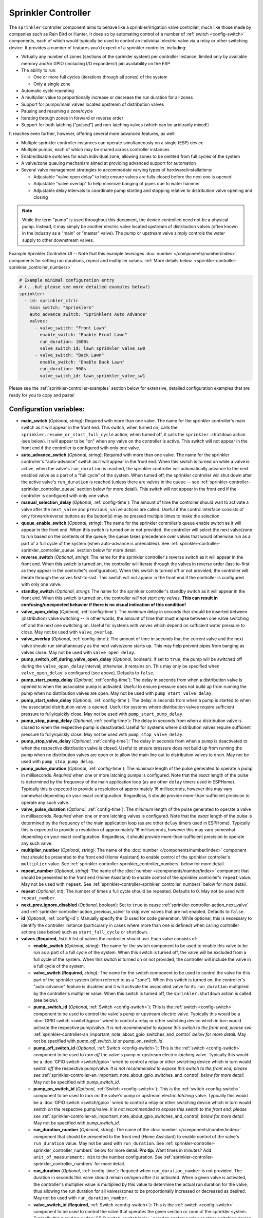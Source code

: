 Sprinkler Controller
====================

.. seo::
    :description: Instructions for setting up the sprinkler controller component in ESPHome to control sprinkler valves.
    :image: sprinkler-variant.svg

.. figure:: images/sprinkler.png
    :align: center

The ``sprinkler`` controller component aims to behave like a sprinkler/irrigation valve controller,
much like those made by companies such as Rain Bird or Hunter. It does so by automating control of a
number of :ref:`switch <config-switch>` components, each of which would typically be used to control
an individual electric valve via a relay or other switching device. It provides a number of features
you'd expect of a sprinkler controller, including:

- Virtually any number of zones (sections of the sprinkler system) per controller instance, limited only by
  available memory and/or GPIO (including I/O expanders!) pin availability on the ESP
- The ability to run:

  - One or more full cycles (iterations through all zones) of the system
  - Only a single zone

- Automatic cycle repeating
- A multiplier value to proportionally increase or decrease the run duration for all zones
- Support for pumps/main valves located upstream of distribution valves
- Pausing and resuming a zone/cycle
- Iterating through zones in forward or reverse order
- Support for both latching ("pulsed") and non-latching valves (which can be arbitrarily mixed!)

It reaches even further, however, offering several more advanced features, as well:

- Multiple sprinkler controller instances can operate simultaneously on a single (ESP) device
- Multiple pumps, each of which may be shared across controller instances
- Enable/disable switches for each individual zone, allowing zones to be omitted from full cycles of the system
- A valve/zone queuing mechanism aimed at providing advanced support for automation
- Several valve management strategies to accommodate varying types of hardware/installations:

  - Adjustable "valve open delay" to help ensure valves are fully closed before the next one is opened
  - Adjustable "valve overlap" to help minimize banging of pipes due to water hammer
  - Adjustable delay intervals to coordinate pump starting and stopping relative to distribution valve opening and closing

.. note::

    While the term "pump" is used throughout this document, the device controlled need not be a
    physical pump. Instead, it may simply be another electric valve located upstream of distribution
    valves (often known in the industry as a "main" or "master" valve). The pump or upstream valve
    simply controls the water supply to other downstream valves.

.. figure:: images/sprinkler-ui.jpg
    :align: center
    :width: 60.0%

    Example Sprinkler Controller UI -- Note that this example leverages :doc:`number </components/number/index>`
    components for setting run durations, repeat and multiplier values.
    :ref:`More details below. <sprinkler-controller-sprinkler_controller_numbers>`

.. code-block:: yaml

    # Example minimal configuration entry
    # (...but please see more detailed examples below!)
    sprinkler:
      - id: sprinkler_ctrlr
        main_switch: "Sprinklers"
        auto_advance_switch: "Sprinklers Auto Advance"
        valves:
          - valve_switch: "Front Lawn"
            enable_switch: "Enable Front Lawn"
            run_duration: 1800s
            valve_switch_id: lawn_sprinkler_valve_sw0
          - valve_switch: "Back Lawn"
            enable_switch: "Enable Back Lawn"
            run_duration: 900s
            valve_switch_id: lawn_sprinkler_valve_sw1

Please see the :ref:`sprinkler-controller-examples` section below for extensive, detailed configuration
examples that are ready for you to copy and paste!

Configuration variables:
------------------------

- **main_switch** (*Optional*, *string*): Required with more than one valve. The name for the sprinkler
  controller's main switch as it will appear in the front end. This switch, when turned on, calls the
  ``sprinkler.resume_or_start_full_cycle`` action; when turned off, it calls the ``sprinkler.shutdown``
  action (see below). It will appear to be "on" when any valve on the controller is active. This switch
  will not appear in the front end if the controller is configured with only one valve.
- **auto_advance_switch** (*Optional*, *string*): Required with more than one valve. The name for the
  sprinkler controller's "auto-advance" switch as it will appear in the front end. When this switch is
  turned on while a valve is active, when the valve's ``run_duration`` is reached, the sprinkler
  controller will automatically advance to the next enabled valve as a part of a "full cycle" of the
  system. When turned off, the sprinkler controller will shut down after the active valve's
  ``run_duration`` is reached (unless there are valves in the queue -- see
  :ref:`sprinkler-controller-sprinkler_controller_queue` section below for more detail). This switch will
  not appear in the front end if the controller is configured with only one valve.
- **manual_selection_delay** (*Optional*, :ref:`config-time`): The amount of time the controller should
  wait to activate a valve after the ``next_valve`` and ``previous_valve`` actions are called. Useful
  if the control interface consists of only forward/reverse buttons as the button(s) may be pressed
  multiple times to make the selection.
- **queue_enable_switch** (*Optional*, *string*): The name for the sprinkler controller's queue enable
  switch as it will appear in the front end. When this switch is turned on or not provided, the controller
  will select the next valve/zone to run based on the contents of the queue; the queue takes precedence over
  valves that would otherwise run as a part of a full cycle of the system (when auto-advance is on/enabled).
  See :ref:`sprinkler-controller-sprinkler_controller_queue` section below for more detail.
- **reverse_switch** (*Optional*, *string*): The name for the sprinkler controller's reverse switch
  as it will appear in the front end. When this switch is turned on, the controller will iterate through
  the valves in reverse order (last-to-first as they appear in the controller's configuration). When
  this switch is turned off or not provided, the controller will iterate through the valves first-to-last.
  This switch will not appear in the front end if the controller is configured with only one valve.
- **standby_switch** (*Optional*, *string*): The name for the sprinkler controller's standby switch
  as it will appear in the front end. When this switch is turned on, the controller *will not start any valves.*
  **This can result in confusing/unexpected behavior if there is no visual indication of this condition!**
- **valve_open_delay** (*Optional*, :ref:`config-time`): The *minimum* delay in seconds that should be
  inserted between (distribution) valve switching -- in other words, the amount of time that must elapse
  between one valve switching off and the next one switching on. Useful for systems with valves which depend
  on sufficient water pressure to close. May not be used with ``valve_overlap``.
- **valve_overlap** (*Optional*, :ref:`config-time`): The amount of time in seconds that the current valve
  and the next valve should run simultaneously as the next valve/zone starts up. This may help prevent pipes
  from banging as valves close. May not be used with ``valve_open_delay``.
- **pump_switch_off_during_valve_open_delay** (*Optional*, boolean): If set to ``true``, the pump will be
  switched off during the ``valve_open_delay`` interval; otherwise, it remains on. This may only be
  specified when ``valve_open_delay`` is configured (see above). Defaults to ``false``.
- **pump_start_pump_delay** (*Optional*, :ref:`config-time`): The delay in seconds from when a distribution
  valve is opened to when the associated pump is activated. Useful to ensure pressure does not build
  up from running the pump when no distribution valves are open. May not be used with ``pump_start_valve_delay``.
- **pump_start_valve_delay** (*Optional*, :ref:`config-time`): The delay in seconds from when a pump
  is started to when the associated distribution valve is opened. Useful for systems where distribution
  valves require sufficient pressure to fully/quickly close. May not be used with ``pump_start_pump_delay``.
- **pump_stop_pump_delay** (*Optional*, :ref:`config-time`): The delay in seconds from when a distribution
  valve is closed to when the respective pump is deactivated. Useful for systems where distribution valves
  require sufficient pressure to fully/quickly close. May not be used with ``pump_stop_valve_delay``.
- **pump_stop_valve_delay** (*Optional*, :ref:`config-time`): The delay in seconds from when a pump is
  deactivated to when the respective distribution valve is closed. Useful to ensure pressure does not build
  up from running the pump when no distribution valves are open or to allow the main line out to distribution
  valves to drain. May not be used with ``pump_stop_pump_delay``.
- **pump_pulse_duration** (*Optional*, :ref:`config-time`): The *minimum* length of the pulse generated to
  operate a pump in milliseconds. *Required* when one or more latching pumps is configured. Note that the *exact*
  length of the pulse is determined by the frequency of the main application loop (as are other ``delay`` timers
  used in ESPHome). Typically this is expected to provide a resolution of approximately 16 milliseconds, however
  this may vary somewhat depending on your exact configuration. Regardless, it should provide
  more-than-sufficient precision to operate any such valve.
- **valve_pulse_duration** (*Optional*, :ref:`config-time`): The *minimum* length of the pulse generated to
  operate a valve in milliseconds. *Required* when one or more latching valves is configured. Note that the *exact*
  length of the pulse is determined by the frequency of the main application loop (as are other ``delay`` timers
  used in ESPHome). Typically this is expected to provide a resolution of approximately 16 milliseconds, however
  this may vary somewhat depending on your exact configuration. Regardless, it should provide more-than-sufficient
  precision to operate any such valve.
- **multiplier_number** (*Optional*, *string*): The name of the :doc:`number </components/number/index>` component that
  should be presented to the front end (Home Assistant) to enable control of the sprinkler controller's ``multiplier``
  value. See :ref:`sprinkler-controller-sprinkler_controller_numbers` below for more detail.
- **repeat_number** (*Optional*, *string*): The name of the :doc:`number </components/number/index>` component that
  should be presented to the front end (Home Assistant) to enable control of the sprinkler controller's ``repeat``
  value. May not be used with ``repeat``. See :ref:`sprinkler-controller-sprinkler_controller_numbers` below for more
  detail.
- **repeat** (*Optional*, int): The number of times a full cycle should be repeated. Defaults to 0. May not be used
  with ``repeat_number``.
- **next_prev_ignore_disabled** (*Optional*, boolean): Set to ``true`` to cause
  :ref:`sprinkler-controller-action_next_valve` and :ref:`sprinkler-controller-action_previous_valve` to skip
  over valves that are not enabled. Defaults to ``false``.
- **id** (*Optional*, :ref:`config-id`): Manually specify the ID used for code generation. While optional,
  this is necessary to identify the controller instance (particularly in cases where more than one is
  defined) when calling controller actions (see below) such as ``start_full_cycle`` or ``shutdown``.
- **valves** (**Required**, *list*): A list of valves the controller should use. Each valve consists of:

  - **enable_switch** (*Optional*, *string*): The name for the switch component to be used to enable
    this valve to be run as a part of a full cycle of the system. When this switch is turned off, the valve
    will be excluded from a full cycle of the system. When this switch is turned on or not provided, the
    controller will include the valve in a full cycle of the system.
  - **valve_switch** (**Required**, *string*): The name for the switch component to be used to control
    the valve for this part of the sprinkler system (often referred to as a "zone"). When this switch is
    turned on, the controller's "auto-advance" feature is disabled and it will activate the associated
    valve for its ``run_duration`` multiplied by the controller's multiplier value. When this switch is
    turned off, the ``sprinkler.shutdown`` action is called (see below).
  - **pump_switch_id** (*Optional*, :ref:`Switch <config-switch>`): This is the :ref:`switch <config-switch>`
    component to be used to control the valve's pump or upstream electric valve. Typically this would be a
    :doc:`GPIO switch <switch/gpio>` wired to control a relay or other switching device which in turn would
    activate the respective pump/valve. *It is not recommended to expose this switch to the front end; please
    see* :ref:`sprinkler-controller-an_important_note_about_gpio_switches_and_control` *below for more detail.*
    May not be specified with *pump_off_switch_id* or *pump_on_switch_id*.
  - **pump_off_switch_id** (*Optional*, :ref:`Switch <config-switch>`): This is the :ref:`switch <config-switch>`
    component to be used to *turn off* the valve's pump or upstream electric *latching* valve. Typically this
    would be a :doc:`GPIO switch <switch/gpio>` wired to control a relay or other switching device which in turn
    would *switch off* the respective pump/valve. *It is not recommended to expose this switch to the front end; please
    see* :ref:`sprinkler-controller-an_important_note_about_gpio_switches_and_control` *below for more detail.*
    May not be specified with *pump_switch_id*.
  - **pump_on_switch_id** (*Optional*, :ref:`Switch <config-switch>`): This is the :ref:`switch <config-switch>`
    component to be used to *turn on* the valve's pump or upstream electric *latching* valve. Typically this
    would be a :doc:`GPIO switch <switch/gpio>` wired to control a relay or other switching device which in turn
    would *switch on* the respective pump/valve. *It is not recommended to expose this switch to the front end; please
    see* :ref:`sprinkler-controller-an_important_note_about_gpio_switches_and_control` *below for more detail.*
    May not be specified with *pump_switch_id*.
  - **run_duration_number** (*Optional*, *string*): The name of the :doc:`number </components/number/index>` component
    that should be presented to the front end (Home Assistant) to enable control of the valve's ``run_duration`` value.
    May not be used with ``run_duration``. See :ref:`sprinkler-controller-sprinkler_controller_numbers` below for more
    detail. **Pro tip:** Want times in minutes? Add ``unit_of_measurement: min`` to the number configuration. See
    :ref:`sprinkler-controller-sprinkler_controller_numbers` for more detail.
  - **run_duration** (*Optional*, :ref:`config-time`): Required when ``run_duration_number`` is not provided. The
    duration in seconds this valve should remain on/open after it is activated. When a given valve is activated, the
    controller's multiplier value is multiplied by this value to determine the actual run duration for the valve, thus
    allowing the run duration for all valves/zones to be proportionally increased or decreased as desired. May not be
    used with ``run_duration_number``.
  - **valve_switch_id** (**Required**, :ref:`Switch <config-switch>`): This is the :ref:`switch <config-switch>`
    component to be used to control the valve that operates the given section or zone of the sprinkler
    system. Typically this would be a :doc:`GPIO switch <switch/gpio>` wired to control a relay
    or other switching device which in turn would activate the respective valve. *It is not recommended
    to expose this switch to the front end; please see* :ref:`sprinkler-controller-an_important_note_about_gpio_switches_and_control`
    *below for more detail.* May not be specified with *valve_off_switch_id* or *valve_on_switch_id*.
  - **valve_off_switch_id** (**Required**, :ref:`Switch <config-switch>`): This is the :ref:`switch <config-switch>`
    component to be used to *turn off* the *latching* valve that operates the given section or zone of the
    sprinkler system. Typically this would be a :doc:`GPIO switch <switch/gpio>` wired to control a relay
    or other switching device which in turn would *switch off* the respective valve. *It is not recommended
    to expose this switch to the front end; please see* :ref:`sprinkler-controller-an_important_note_about_gpio_switches_and_control`
    *below for more detail.* May not be specified with *valve_switch_id*.
  - **valve_on_switch_id** (**Required**, :ref:`Switch <config-switch>`): This is the :ref:`switch <config-switch>`
    component to be used to *turn on* the *latching* valve that operates the given section or zone of the
    sprinkler system. Typically this would be a :doc:`GPIO switch <switch/gpio>` wired to control a relay
    or other switching device which in turn would *switch on* the respective valve. *It is not recommended
    to expose this switch to the front end; please see* :ref:`sprinkler-controller-an_important_note_about_gpio_switches_and_control`
    *below for more detail.* May not be specified with *valve_switch_id*.

.. _sprinkler-controller-an_important_note_about_gpio_switches_and_control:

An Important Note about GPIO Switches and Control
-------------------------------------------------

The savvy and/or seasoned ESPHome user will quickly realize that ``pump_switch_id``, ``pump_off_switch_id``,
``pump_on_switch_id``, ``valve_switch_id``, ``valve_off_switch_id`` and ``valve_on_switch_id`` (as described above)
are really just pointers to other (GPIO) switches elsewhere in the ESPHome yaml configuration.

It might seem reasonable to assume that these :doc:`GPIO switches <switch/gpio>` may be used to switch the various
sprinkler zones on and off, however, this is **not** the case. It's important to note that the sprinkler controller
provides a switch for each configured zone -- ultimately, this switch is to be used to switch any given zone on or
off, **not** the :doc:`GPIO switch <switch/gpio>` the zone is configured with.

Keep in mind that a :doc:`GPIO switch <switch/gpio>` directly controls the state of the GPIO pin it is associated
with. While it's technically feasible to "override" this behavior, it might not always be desirable. For example,
if you *wanted* to control the state of the switch/pin manually during testing of your system/configuration, this
would make doing so impossible (or at least more difficult than necessary), presenting other complications. Ultimately,
flexibility is key, as we've learned from any number of conversations on the ESPHome Discord server.

As mentioned in the introduction, the sprinkler controller automates control of the :doc:`GPIO switches <switch/gpio>`
you provide it with -- it does not "override" control of these switches or alter how they behave beyond simply
switching them on or off as required based on the configured scheduling.

So why not just use the :doc:`GPIO switch <switch/gpio>` to control the various sprinkler zones directly? As it relates
to the sprinkler controller itself, the primary reason relates to *state* -- that is, we need to be able to ensure
that the :doc:`GPIO switch <switch/gpio>` state(s) are kept consistent with the configuration of the sprinkler
controller. While it's less important for systems that simply consist of one valve per zone, it becomes very important
for systems with some additional complexity. Consider the example of a system with a pump and multiple distribution
valves attached to said pump; the controller in this case is configured to switch the pump off three seconds *before*
switching off any given distribution valve. If you suddenly manually switch off a :doc:`GPIO switch <switch/gpio>`
connected to one of these distribution valves, what happens to the pump? What should the sprinkler controller do? Should
it switch the distribution valve back on?...or maybe just switch the pump off, too? In either case, based on its
configuration, the pump was supposed be shut down before the valve, but you just went and turned off the valve. The pump
could be damaged. There are many other similar situations such as this that may occur, the simplest of which is little
more than ensuring that any given valve is switched off after *some* duration and does not remain on/open perpetually.

In summary, to ensure that your sprinkler controller consistently operates as expected:

- Only use the switches provided by the sprinkler controller component to switch any given sprinkler zone on or off.
- Do not use the :doc:`GPIO switches <switch/gpio>` you have in your configuration to control sprinkler zones/valves
  outside of initial testing of your device configuration.
- To help prevent accidents, it's probably best if the :doc:`GPIO switches <switch/gpio>` for each sprinkler zone are
  **not** exposed to the front end. This can be accomplished in two ways:

  - Do not provide a ``name:`` parameter to your :doc:`GPIO switches <switch/gpio>`, or
  - Add ``internal: true`` to each of your :doc:`GPIO switch <switch/gpio>` configurations

These simple configuration tweaks will help prevent any number of errors (human, automation, or otherwise) and may help
to avert disaster!

.. _sprinkler-controller-actions:

Controller Actions
------------------

.. _sprinkler-controller-action_start_full_cycle:

``sprinkler.start_full_cycle`` action
*************************************

Starts a full cycle of the system. This enables the controller's "auto-advance" feature and disables
the queue. The controller will iterate through all enabled valves/zones. They will each run for their
configured ``run_duration`` multiplied by the controller's multiplier value. *Note that if NO valves
are enabled when this action is called, the controller will automatically enable all valves.*

.. code-block:: yaml

    on_...:
      then:
        - sprinkler.start_full_cycle: sprinkler_ctrlr

.. _sprinkler-controller-action_start_from_queue:

``sprinkler.start_from_queue`` action
*************************************

Starts the controller running valves from its queue. If no valves are in the queue, this action does
nothing; otherwise, this disables the controller's "auto-advance" feature so that only queued
valves/zones will run. Queued valves will remain on for either the amount of time specified in the
queue request or for their configured ``run_duration`` multiplied by the controller's multiplier value
(if the queue request run duration is not specified or is zero). *Note that queued valves ignore whether
the valve is enabled; that is, queued valves will always run once the controller is started, unless, of
course, the queue is (manually) cleared prior to the queue reaching them. Also note that, at present,
the queue has a hard-coded limit of 100 entries to limit memory use.*
See :ref:`sprinkler-controller-sprinkler_controller_queue` section below for more detail.

.. code-block:: yaml

    on_...:
      then:
        - sprinkler.start_from_queue:
            id: sprinkler_ctrlr

.. _sprinkler-controller-action_start_single_valve:

``sprinkler.start_single_valve`` action
***************************************

Starts a single valve. This disables the controller's "auto-advance" and queue features so that only this valve/zone
will run. The valve will remain on for the specified duration or (if ``run_duration`` is not specified or is zero) for
its configured ``run_duration`` multiplied by the controller's multiplier value. *Note that this action ignores whether
the valve is enabled; that is, when called, the specified valve will always run.* Valves are numbered in the order they
appear in the sprinkler controller's configuration starting at zero (0).

.. code-block:: yaml

    on_...:
      then:
        - sprinkler.start_single_valve:
            id: sprinkler_ctrlr
            valve_number: 0
            run_duration: 600s  # optional

.. _sprinkler-controller-action_shutdown:

``sprinkler.shutdown`` action
*****************************

Initiates a shutdown of all valves/the system, respecting any configured pump or valve stop delays.

.. code-block:: yaml

    on_...:
      then:
        - sprinkler.shutdown: sprinkler_ctrlr

.. _sprinkler-controller-action_next_valve:

``sprinkler.next_valve`` action
*******************************

Advances to the next valve (numerically). If ``manual_selection_delay`` is configured, the controller
will wait before activating the selected valve. If no valve is active, the first valve (as they appear
in the controller's configuration) will be started. Setting ``next_prev_ignore_disabled`` to ``true``
will cause this action to skip valves that are not enabled via their valve enable switch (see above).

.. code-block:: yaml

    on_...:
      then:
        - sprinkler.next_valve: sprinkler_ctrlr

.. _sprinkler-controller-action_previous_valve:

``sprinkler.previous_valve`` action
***********************************

Advances to the previous valve (numerically). If ``manual_selection_delay`` is configured, the controller
will wait before activating the selected valve. If no valve is active, the last valve (as they appear in
the controller's configuration) will be started. Setting ``next_prev_ignore_disabled`` to ``true`` will
cause this action to skip valves that are not enabled via their valve enable switch (see above).

.. code-block:: yaml

    on_...:
      then:
        - sprinkler.previous_valve: sprinkler_ctrlr

.. _sprinkler-controller-action_pause:

``sprinkler.pause`` action
**************************

Immediately turns off all valves, saving the active valve and the amount of time remaining so that
the cycle may be resumed later on.

.. code-block:: yaml

    on_...:
      then:
        - sprinkler.pause: sprinkler_ctrlr

.. _sprinkler-controller-action_resume:

``sprinkler.resume`` action
***************************

Resumes a cycle placed on hold with ``sprinkler.pause``. If there is no paused cycle, this action
will do nothing.

.. code-block:: yaml

    on_...:
      then:
        - sprinkler.resume: sprinkler_ctrlr

.. _sprinkler-controller-action_resume_or_start_full_cycle:

``sprinkler.resume_or_start_full_cycle`` action
***********************************************

Resumes a cycle placed on hold with ``sprinkler.pause``, but if no cycle was paused, starts a full
cycle (equivalent to ``sprinkler.start_full_cycle``).

.. code-block:: yaml

    on_...:
      then:
        - sprinkler.resume_or_start_full_cycle: sprinkler_ctrlr

.. _sprinkler-controller-action_queue_valve:

``sprinkler.queue_valve`` action
********************************

Adds the specified valve into the controller's queue. When the queue is enabled, valves in the queue
take precedence over valves scheduled as a part of a full cycle of the system (when auto-advance is
enabled). If ``run_duration`` is not specified or is zero, the sprinkler controller will use the
valve's configured run duration. Valves are numbered in the order they appear in the sprinkler
controller's configuration starting at zero (0). *Note that, at present, the queue has a hard-coded
limit of 100 entries to limit memory use.* Please see :ref:`sprinkler-controller-sprinkler_controller_queue`
section below for more detail and examples.

.. code-block:: yaml

    on_...:
      then:
        - sprinkler.queue_valve:
            id: sprinkler_ctrlr
            valve_number: 2
            run_duration: 900s

.. _sprinkler-controller-action_clear_queued_valves:

``sprinkler.clear_queued_valves`` action
****************************************

Removes all queued valves from the controller's queue. Please see :ref:`sprinkler-controller-sprinkler_controller_queue`
section below for more detail and examples.

.. code-block:: yaml

    on_...:
      then:
        - sprinkler.clear_queued_valves:
            id: sprinkler_ctrlr

.. _sprinkler-controller-action_set_multiplier:

``sprinkler.set_multiplier`` action
***********************************

Sets the multiplier value used to proportionally increase or decrease the run duration for all valves/zones.
For seasonal changes, it’s easier to use the multiplier to adjust the watering time instead of adjusting the
run durations directly. Set your run duration to the time you want for ‘mild’ weather (spring/autumn) and then
use the multiplier to increase (summer) or decrease (winter) the calculated run times. When a given valve is
activated, this value is multiplied by the valve's run duration (see below) to determine the valve's actual
run duration. *Note that a multiplier value of zero is allowed; if the multiplier value is zero, the
sprinkler controller will not start any valves.* **This can result in confusing/unexpected behavior if
a visual indication of this condition is not available!**

.. code-block:: yaml

    on_...:
      then:
        - sprinkler.set_multiplier:
            id: sprinkler_ctrlr
            multiplier: 1.5

.. _sprinkler-controller-action_set_repeat:

``sprinkler.set_repeat`` action
*******************************

Specifies the number of times full cycles should be repeated. **Note that the total number of cycles
the controller will run is equal to the repeat value plus one.** For example, with a ``repeat`` value
of 1, the initial cycle will run, then the repeat cycle will run, resulting in a total of two cycles.

.. code-block:: yaml

    on_...:
      then:
        - sprinkler.set_repeat:
            id: sprinkler_ctrlr
            repeat: 2  # would run three cycles

.. _sprinkler-controller-action_set_divider:

``sprinkler.set_divider`` action
********************************

The divider value sets both the multiplier and repeat values as follows:

- The multiplier value is set to the value of 1 / ``divider``
- The repeat value is set to ``divider`` - 1

As an example, given a divider value of 4, the multiplier would be set to 0.25 and the repeat value
would be set to 3.

This can be useful for dividing the run duration for each valve into multiple shorter cycles, therefore
avoiding run-off by allowing the ground more time to absorb the water.

.. code-block:: yaml

    on_...:
      then:
        - sprinkler.set_divider:
            id: sprinkler_ctrlr
            divider: 2

.. _sprinkler-controller-action_set_valve_run_duration:

``sprinkler.set_valve_run_duration`` action
*******************************************

Sets the run duration for the specified valve. When the valve is activated, this value is multiplied
by the multiplier value (see above) to determine the valve's actual run duration.

.. code-block:: yaml

    on_...:
      then:
        - sprinkler.set_valve_run_duration:
            id: sprinkler_ctrlr
            valve_number: 0
            run_duration: 600s

.. note::

    - The ``start_single_valve`` action ignores whether a valve is enabled via its enable switch.
    - The ``next_valve`` and ``previous_valve`` actions may not appear to respond immediately if either
      ``manual_selection_delay`` or any of the various delay mechanisms described in the
      :ref:`sprinkler-controller-pump_and_distribution_valve_coordination` section below are configured.
      If you are using any of these configuration options, be sure to allow the delay intervals to elapse
      before assuming something isn't working!
    - If a valve is active when its ``run_duration`` or the multiplier value is changed, the active
      valve's run duration will remain unaffected until the next time it is started.

.. _sprinkler-controller-pump_and_distribution_valve_coordination:

Pump and Distribution Valve Coordination
----------------------------------------

The sprinkler controller allows extensive flexibility relating to the switching of pumps and valves.
Let's take a closer look at how to use these features to tune your system.

Delayed Starting and/or Stopping of Pumps or Valves
***************************************************

For systems with pumps, it's generally a bad idea to run the pump with no distribution valves open.
This causes pressure to build up and can even destroy the pump after some time. For systems with (a)
pump(s), you'll likely want to add two configuration options:

.. code-block:: yaml

    sprinkler:
      - id: lawn_sprinkler_ctrlr
        pump_start_pump_delay: 3s
        pump_stop_valve_delay: 3s
        ...

This will cause any given pump to start (in this example) three seconds *after* any associated distribution
valve is opened. In addition, it will wait three seconds to close the *last* distribution valve *after*
the pump is stopped. This would allow the pump to spin down, pressure to drop and lines to drain prior
to switching off the (last) associated distribution valve. (In these configurations, it might also be
desirable to enable ``valve_overlap``, as well -- more on this below.)

Some types of electric valves require sufficient water pressure to (fully/quickly) close. These types of
valves, when coupled with electric valves upstream of distribution valves (often known in the industry as
"main" or "master" valves), may require that the upstream valve is switched on *before* any given distribution
valve(s), allowing the water pressure to stabilize and force all distribution valves closed *before* any single
distribution valve is opened. In these situations, the reverse of the above configuration may be desirable:

.. code-block:: yaml

    sprinkler:
      - id: lawn_sprinkler_ctrlr
        pump_start_valve_delay: 3s
        pump_stop_pump_delay: 3s
        ...

In this example, the upstream valve would open three seconds prior to any given associated distribution
valve, allowing the water pressure to force any attached distribution valves closed. After the delay, the
required distribution valve is opened and the cycle starts. When the cycle is complete, the (last) distribution
valve would be switched off three seconds prior to the upstream valve. (In these configurations, it might also
be desirable to enable ``valve_open_delay``, as well.)

.. note::

    Using ``pump_stop_valve_delay`` or ``pump_stop_pump_delay`` with ``valve_open_delay`` and
    ``pump_switch_off_during_valve_open_delay`` may increase the off-time inserted between the operation
    of each zone, as the controller must wait for a given zone (pump *and* valve) to fully shut down before
    it can be started again.

Banging Pipes or Valves That Don't Consistently Close
*****************************************************

A common complaint people have with sprinkler systems is that of banging pipes. In other, less common situations,
some systems suffer from valves that do not (fully/quickly) close. There are three controller options available to
address either of these complaints/concerns:

- ``valve_overlap``
- ``valve_open_delay``
- ``pump_switch_off_during_valve_open_delay``

The first option, ``valve_overlap``, causes the current valve and the next valve (as the controller is iterating
through valves) to run simultaneously for the duration specified. The idea here is that this causes a reduction
in water pressure as the next zone starts up, therefore minimizing banging pipes (aka the "water hammer" effect)
when the valve that is finishing up finally closes.

The second and third options may be used to ensure sufficient water pressure is available to force valves closed.
This may be useful for pressure-sensitive valves that don't quickly and/or fully close when water pressure is low.

For systems with pumps, it may be desirable to switch off the pump before switching to the next distribution
valve/zone. In these situations, ``pump_switch_off_during_valve_open_delay`` may prove useful in conjunction
with ``valve_open_delay``.

In any case, the examples in the next section illustrate how/where to add these options into your configuration.

.. _sprinkler-controller-examples:

Controller Examples
-------------------

Single Controller, Single Valve, No Pump
****************************************

This first example illustrates a complete, single-valve system with no pump/upstream valve(s). It
could be useful for controlling a single valve independent of any other sprinkler controllers. A pump
could easily be added by adding the ``pump_switch_id`` parameter and a :ref:`switch <config-switch>`.

.. code-block:: yaml

    esphome:
        name: esp-sprinkler-controller

    esp32:
        board: featheresp32

    wifi:
        ssid: "wifi_ssid"
        password: "wifi_password"

    logger:

    sprinkler:
      - id: garden_sprinkler_ctrlr
        valves:
          - valve_switch: "Flower Garden"
            run_duration: 300s
            valve_switch_id: garden_sprinkler_valve

    switch:
      - platform: gpio
        id: garden_sprinkler_valve
        pin: GPIOXX

Single Controller, Three Valves, No Pump
****************************************

This example illustrates a complete, simple three-valve system with no pump/upstream valve(s):

.. code-block:: yaml

    esphome:
        name: esp-sprinkler-controller

    esp32:
        board: featheresp32

    wifi:
        ssid: "wifi_ssid"
        password: "wifi_password"

    logger:

    sprinkler:
      - id: lawn_sprinkler_ctrlr
        main_switch: "Lawn Sprinklers"
        auto_advance_switch: "Lawn Sprinklers Auto Advance"
        reverse_switch: "Lawn Sprinklers Reverse"
        multiplier_number: "Lawn Sprinkler Multiplier"
        repeat_number: "Lawn Sprinkler Repeat"
        valve_overlap: 5s
        valves:
          - valve_switch: "Front Lawn"
            enable_switch: "Enable Front Lawn"
            run_duration_number: "Front Yard Run Duration"
            valve_switch_id: lawn_sprinkler_valve_sw0
          - valve_switch: "Side Lawn"
            enable_switch: "Enable Side Lawn"
            run_duration_number: "Front Yard Run Duration"
            valve_switch_id: lawn_sprinkler_valve_sw1
          - valve_switch: "Back Lawn"
            enable_switch: "Enable Back Lawn"
            run_duration_number: "Front Yard Run Duration"
            valve_switch_id: lawn_sprinkler_valve_sw2

    switch:
      - platform: gpio
        id: lawn_sprinkler_valve_sw0
        pin: GPIOXX
      - platform: gpio
        id: lawn_sprinkler_valve_sw1
        pin: GPIOXX
      - platform: gpio
        id: lawn_sprinkler_valve_sw2
        pin: GPIOXX

Single Controller, Three Valves, Single Pump
********************************************

This example illustrates a complete three-valve system with a single pump/upstream valve:

.. code-block:: yaml

    esphome:
        name: esp-sprinkler-controller

    esp32:
        board: featheresp32

    wifi:
        ssid: "wifi_ssid"
        password: "wifi_password"

    logger:

    sprinkler:
      - id: lawn_sprinkler_ctrlr
        main_switch: "Lawn Sprinklers"
        auto_advance_switch: "Lawn Sprinklers Auto Advance"
        reverse_switch: "Lawn Sprinklers Reverse"
        valve_open_delay: 5s
        valves:
          - valve_switch: "Front Lawn"
            enable_switch: "Enable Front Lawn"
            pump_switch_id: sprinkler_pump_sw
            run_duration: 900s
            valve_switch_id: lawn_sprinkler_valve_sw0
          - valve_switch: "Side Lawn"
            enable_switch: "Enable Side Lawn"
            pump_switch_id: sprinkler_pump_sw
            run_duration: 900s
            valve_switch_id: lawn_sprinkler_valve_sw1
          - valve_switch: "Back Lawn"
            enable_switch: "Enable Back Lawn"
            pump_switch_id: sprinkler_pump_sw
            run_duration: 900s
            valve_switch_id: lawn_sprinkler_valve_sw2

    switch:
      - platform: gpio
        id: sprinkler_pump_sw
        pin: GPIOXX
      - platform: gpio
        id: lawn_sprinkler_valve_sw0
        pin: GPIOXX
      - platform: gpio
        id: lawn_sprinkler_valve_sw1
        pin: GPIOXX
      - platform: gpio
        id: lawn_sprinkler_valve_sw2
        pin: GPIOXX

Single Controller, Three Latching Valves, Single Latching Pump
**************************************************************

This example is similar to the previous example, however it illustrates how a "latching" or "pulsed"
valve can be configured. This type of valve requires two :doc:`GPIO switches <switch/gpio>` to
operate -- one to switch the valve on and one to switch the valve off. To switch on the valve, the
"on" :doc:`GPIO switch <switch/gpio>` is switched on for the configured duration and then switched
off. To switch the valve off, the "off" :doc:`GPIO switch <switch/gpio>` is switched on for the
configured duration and then switched off.

Note that, while this example illustrates a configuration that uses exclusively latching valves,
latching and non-latching valves may be mixed and matched in any configuration, even if attached to
a common pump/upstream valve.

.. code-block:: yaml

    esphome:
      name: esp-sprinkler-controller

    esp32:
      board: featheresp32

    wifi:
      ssid: "wifi_ssid"
      password: "wifi_password"

    logger:

    sprinkler:
      - id: lawn_sprinkler_ctrlr
        main_switch: "Lawn Sprinklers"
        auto_advance_switch: "Lawn Sprinklers Auto Advance"
        queue_enable_switch: "Lawn Sprinklers Queue Enable"
        reverse_switch: "Lawn Sprinklers Reverse"
        pump_pulse_duration: 250ms
        valve_pulse_duration: 250ms
        valve_open_delay: 5s
        valves:
          - valve_switch: "Front Lawn"
            enable_switch: "Enable Front Lawn"
            pump_off_switch_id: sprinkler_pump_sw_off
            pump_on_switch_id: sprinkler_pump_sw_on
            run_duration: 900s
            valve_off_switch_id: lawn_sprinkler_valve_sw0_off
            valve_on_switch_id: lawn_sprinkler_valve_sw0_on
          - valve_switch: "Side Lawn"
            enable_switch: "Enable Side Lawn"
            pump_off_switch_id: sprinkler_pump_sw_off
            pump_on_switch_id: sprinkler_pump_sw_on
            run_duration: 900s
            valve_off_switch_id: lawn_sprinkler_valve_sw1_off
            valve_on_switch_id: lawn_sprinkler_valve_sw1_on
          - valve_switch: "Back Lawn"
            enable_switch: "Enable Back Lawn"
            pump_off_switch_id: sprinkler_pump_sw_off
            pump_on_switch_id: sprinkler_pump_sw_on
            run_duration: 900s
            valve_off_switch_id: lawn_sprinkler_valve_sw2_off
            valve_on_switch_id: lawn_sprinkler_valve_sw2_on

    switch:
      - platform: gpio
        id: sprinkler_pump_sw_off
        pin: GPIOXX
      - platform: gpio
        id: sprinkler_pump_sw_on
        pin: GPIOXX
      - platform: gpio
        id: lawn_sprinkler_valve_sw0_off
        pin: GPIOXX
      - platform: gpio
        id: lawn_sprinkler_valve_sw0_on
        pin: GPIOXX
      - platform: gpio
        id: lawn_sprinkler_valve_sw1_off
        pin: GPIOXX
      - platform: gpio
        id: lawn_sprinkler_valve_sw1_on
        pin: GPIOXX
      - platform: gpio
        id: lawn_sprinkler_valve_sw2_off
        pin: GPIOXX
      - platform: gpio
        id: lawn_sprinkler_valve_sw2_on
        pin: GPIOXX

Dual Controller, Five Valves, Two Pumps
***************************************

This example illustrates a complete and more complex dual-controller system with a total of five
valves (three on the first controller and two on the second controller) and two pumps/upstream
valves, each of which are shared between the two controllers:

.. code-block:: yaml

    esphome:
        name: esp-sprinkler-controller

    esp32:
        board: featheresp32

    wifi:
        ssid: "wifi_ssid"
        password: "wifi_password"

    logger:

    sprinkler:
      - id: lawn_sprinkler_ctrlr
        main_switch: "Lawn Sprinklers"
        auto_advance_switch: "Lawn Sprinklers Auto Advance"
        reverse_switch: "Lawn Sprinklers Reverse"
        valve_overlap: 5s
        valves:
          - valve_switch: "Front Lawn"
            enable_switch: "Enable Front Lawn"
            pump_switch_id: sprinkler_pump_sw0
            run_duration: 900s
            valve_switch_id: lawn_sprinkler_valve_sw0
          - valve_switch: "Side Lawn"
            enable_switch: "Enable Side Lawn"
            pump_switch_id: sprinkler_pump_sw0
            run_duration: 900s
            valve_switch_id: lawn_sprinkler_valve_sw1
          - valve_switch: "Back Lawn"
            enable_switch: "Enable Back Lawn"
            pump_switch_id: sprinkler_pump_sw1
            run_duration: 900s
            valve_switch_id: lawn_sprinkler_valve_sw2
      - id: garden_sprinkler_ctrlr
        main_switch: "Garden Sprinklers"
        auto_advance_switch: "Garden Sprinklers Auto Advance"
        reverse_switch: "Garden Sprinklers Reverse"
        valve_open_delay: 5s
        valves:
          - valve_switch: "Front Garden"
            enable_switch: "Enable Front Garden"
            pump_switch_id: sprinkler_pump_sw0
            run_duration_number:
              id: garden_sprinkler_ctrlr_front_run_duration
              name: "Front Garden Run Duration"
              initial_value: 10
              unit_of_measurement: min
            valve_switch_id: garden_sprinkler_valve_sw0
          - valve_switch: "Back Garden"
            enable_switch: "Enable Back Garden"
            pump_switch_id: sprinkler_pump_sw1
            run_duration_number:
              id: garden_sprinkler_ctrlr_back_run_duration
              name: "Back Garden Run Duration"
              initial_value: 10
              unit_of_measurement: min
            valve_switch_id: garden_sprinkler_valve_sw1

    switch:
      - platform: gpio
        id: sprinkler_pump_sw0
        pin: GPIOXX
      - platform: gpio
        id: sprinkler_pump_sw1
        pin: GPIOXX
      - platform: gpio
        id: lawn_sprinkler_valve_sw0
        pin: GPIOXX
      - platform: gpio
        id: lawn_sprinkler_valve_sw1
        pin: GPIOXX
      - platform: gpio
        id: lawn_sprinkler_valve_sw2
        pin: GPIOXX
      - platform: gpio
        id: garden_sprinkler_valve_sw0
        pin: GPIOXX
      - platform: gpio
        id: garden_sprinkler_valve_sw1
        pin: GPIOXX

.. note::

    In this final complete configuration example, pump control is split among the two sprinkler
    controller instances. This will behave as expected; multiple instances of the controller will
    communicate to ensure any given pump is activated and deactivated only as necessary, even when
    the controllers are operating simultaneously.

.. _sprinkler-controller-sprinkler_controller_numbers:

Using the Sprinkler Controller's Numbers
****************************************

The sprinkler controller can leverage ESPHome's/Home Assistant's :doc:`number </components/number/index>` component to
make valve run durations easily adjustable from the front end (Home Assistant).

.. code-block:: yaml

    sprinkler:
      - id: lawn_sprinkler_ctrlr
        multiplier_number: "Lawn Sprinkler Multiplier"
        repeat_number: "Lawn Sprinkler Repeat"
        ...

An added benefit of using :doc:`number </components/number/index>` components is that modified valve run durations,
multiplier and repeat values can persist across resets/reboots of the ESP device. If this is your desired behavior, you
should configure the :doc:`number </components/number/index>` components within your sprinkler controller configuration.

The sprinkler controller's implementation of the :doc:`number </components/number/index>` component is based on
ESPHome's :doc:`/components/number/index`, supporting all of its :ref:`configuration variables <config-number>` in
addition to a subset of the :doc:`Template Number Component's </components/number/template>` configuration variables,
including:

- ``initial_value`` (Defaults to 900 for valves, 1 for multiplier, 0 for repeat)
- ``max_value`` (Defaults to 86400 for valves, 10 for multiplier and repeat)
- ``min_value`` (Defaults to 1 for valves, 0 for multiplier and repeat)
- ``step`` (Defaults to 1 for valves and repeat, 0.1 for multiplier)
- ``restore_value`` (Defaults to ``true``; set to ``false`` to always restore ``initial_value`` at boot)
- ``set_action``
- ``unit_of_measurement`` (For run durations only; defaults to ``s`` for seconds or specify ``min`` for minutes)

Here's a brief example:

.. code-block:: yaml

    sprinkler:
      - id: lawn_sprinkler_ctrlr
        main_switch: "Lawn Sprinklers"
        ...
        multiplier_number:
          id: controller_multiplier_number
          name: "Lawn Sprinkler Multiplier"
          initial_value: 1.5
          min_value: 0.1
          max_value: 5
          set_action:
            - lambda: "some_function();"
        ...

.. _sprinkler-controller-sprinkler_controller_extending_switches:

Extending the Sprinkler Controller's Switches
*********************************************

It is worth noting that each of the various switches in the sprinkler controller's configuration are standard
ESPHome :ref:`switch <config-switch>` components. Their configuration may be extended in a manner similar to
the following example:

.. code-block:: yaml

    # Extended switch configuration for 'main_switch'
    sprinkler:
      - id: sprinkler_ctrlr
        main_switch:
          name: "Lawn Sprinklers"
          id: sprinkler_ctrlr_main_switch_id
          on_turn_on:
            light.turn_on: my_light
        ...

This arrangement is possible for any other switch within the sprinkler controller's configuration block, with
the exception of ``pump_off_switch_id``, ``pump_on_switch_id``, ``pump_switch_id``, ``valve_off_switch_id``,
``valve_on_switch_id`` and ``valve_switch_id`` (because these are the IDs of other switch components already
defined elsewhere in your configuration). In addition, specifying each switch ID enables the ability to refer
to any of the sprinkler controller's switches from elsewhere in your configuration. Here's another brief example:

.. code-block:: yaml

    # Template switch as a secondary main switch
    switch:
      - platform: template
        id: my_switch
        name: "My Special Sprinkler Switch"
        on_turn_off:
          - switch.turn_off: sprinkler_ctrlr_main_switch_id
          - light.turn_off: sprinkler_indicator_light
        on_turn_on:
          - switch.turn_on: sprinkler_ctrlr_main_switch_id
          - light.turn_on: sprinkler_indicator_light
        ...

While the above example simply illustrates creating a secondary "main" switch, this approach could be extended
to take advantage of other devices such as a moisture :ref:`sensor <config-sensor>` -- when the moisture level
is too low (look for ``on_value`` or ``on_value_range``), the sprinkler controller (or a specific valve) could
be activated by calling one of the controller's start-up actions, such as ``sprinkler.start_full_cycle``,
``sprinkler.start_from_queue``, ``sprinkler.start_single_valve``, or ``sprinkler.resume_or_start_full_cycle``.

.. _sprinkler-controller-sprinkler_controller_queue:

The Sprinkler Controller Queue
******************************

The queuing mechanism is an unusual feature for a sprinkler controller; it becomes useful as a result of the
extreme flexibility of both ESPHome and Home Assistant. Given the extensive ecosystem of devices available today,
the sprinkler controller's queuing mechanism provides an advanced feature aimed at allowing even more advanced automation.

In general, it comes down to flexibility: the more traditional "run full cycle" and "run single valve" functionality
is intended for use by humans (via the front end or physical control interface) while the queuing mechanism is aimed
at supporting automation.

Here's a practical example:

Consider a home with a yard divided into a number of sprinkler zones -- perhaps it even includes a garden or two
(flowers and vegetables, of course!). An array of soil moisture sensors could be deployed throughout the various
zones and gardens and when a given sensor falls below some defined threshold, that sensor's zone is entered into
the sprinkler controller's queue.

Then, each morning at some specific hour, Home Assistant (or even the ESP device itself!) calls the sprinkler
controller's ``sprinkler.start_from_queue`` action, causing the controller to iterate only through queued zones.
Because the run duration may be specified as a part of the queue request, this could be extended to compute a
specific run duration for each zone depending on the specific moisture level of the soil on any given day. The
possibilities are endless and are only limited by your creativity!

It is important to note that, if *both* the auto-advance and queue switches are turned on/enabled, **queued valves
take precedence over valves that would run as a part of a full cycle of the system.** In other words, if the queue
is enabled and a valve is entered into the queue while a full cycle is active, at the next valve transition, the
queue entry will be picked up *before* the next valve that would run as a part of the full cycle. At present, this
behavior cannot be changed. It should also be noted that the queue has a hard-coded limit of 100 entries to limit
memory use.

Expose Sprinkler Controller Actions via user-API
************************************************

This configuration snippet illustrates how user-defined ESPHome API actions may be used to expose
various sprinkler controller actions to the front end. This could be useful to change settings
and/or trigger sprinkler controller actions using automations.

.. code-block:: yaml

    api:
      actions:
        - action: set_multiplier
          variables:
            multiplier: float
          then:
            - sprinkler.set_multiplier:
                id: lawn_sprinkler_ctrlr
                multiplier: !lambda 'return multiplier;'
        - action: start_full_cycle
          then:
            - sprinkler.start_full_cycle: lawn_sprinkler_ctrlr
        - action: start_single_valve
          variables:
            valve: int
          then:
            - sprinkler.start_single_valve:
                id: lawn_sprinkler_ctrlr
                valve_number: !lambda 'return valve;'
        - action: next_valve
          then:
            - sprinkler.next_valve: lawn_sprinkler_ctrlr
        - action: previous_valve
          then:
            - sprinkler.previous_valve: lawn_sprinkler_ctrlr
        - action: shutdown
          then:
            - sprinkler.shutdown: lawn_sprinkler_ctrlr

.. _sprinkler-controller-sprinkler_controller_understanding_state:

Understanding the Sprinkler Controller's State
----------------------------------------------

A number of people have asked about how to determine the sprinkler controller's state. This section aims to outline how
to use the sprinkler controller's :apiref:`API <sprinkler/sprinkler.h>` to determine what it is doing, generally with
the goal of indicating this on some form of :doc:`display </components/display/index>` hardware. Note that this
discussion largely revolves around C++ code (as is used in ESPHome lambdas).

Many of the methods used to determine the sprinkler controller's state return a type of value known as an ``optional``.
If you are curious, a general reference for the ``optional`` type may be found
`here <https://en.cppreference.com/w/cpp/utility/optional>`__, but what is important for now is:

- The ``optional`` type *may* or *may not* contain a value

  - The method ``has_value()`` is used to determine if a value is present. For example:
    ``id(lawn_sprinkler_ctrlr).active_valve().has_value()``
  - The method ``value()`` is used to determine the value, *if* it is determined that a value is present. For example:
    ``auto running_valve = id(lawn_sprinkler_ctrlr).active_valve().value()``

- The ``optional`` type can contain a value of any C++ type (``bool``, ``int``, ``float``, etc.) (In C++ terms, it is a
  template.)

The examples that follow illustrate use of the the sprinkler controller's methods within a
:doc:`display </components/display/index>` lambda. The examples are intended to illustrate a pattern and (for sake of
brevity) *are not complete*; at very least you'll need to fill out the :doc:`display </components/display/index>`
component's specific configuration details before you can use them.

With these points in mind, let's discuss some of the methods which indicate the state of the sprinkler controller.
We'll approach this from the angle of *"how do I..."*

.. _sprinkler-controller-sprinkler_controller_understanding_state_how_do_i:

How Do I...
***********

- **...determine if the sprinkler controller is running?**

  Use the method ``optional<size_t> active_valve()`` to check if there is an active valve. If the ``optional`` returned
  ``has_value()``, the sprinkler controller is running and you may use the ``value()`` method to check which specific
  valve is active.

  *Example:*

  .. code-block:: c++

      display:
        - platform: ...
          # ...display configuration...
          lambda: |-
            if (id(lawn_sprinkler_ctrlr).active_valve().has_value()) {
              // the controller is running, get the active valve into running_valve and print it
              auto running_valve = id(lawn_sprinkler_ctrlr).active_valve().value();
              it.printf(0, 0, "Valve %u active", running_valve);
            } else {
              // the controller is NOT running
              it.print(0, 0, "Idle");
            }

- **...determine if the sprinkler controller is paused and, if so, which valve is paused?**

  Use the method ``optional<size_t> paused_valve()`` to check if there is a paused valve. If the ``optional`` returned
  ``has_value()``, the sprinkler controller is paused and you may use the ``value()`` method to check which specific
  valve is paused. In general, this follows the same pattern as the
  :ref:`active_valve() example above <sprinkler-controller-sprinkler_controller_understanding_state_how_do_i>`.

- **...determine the sprinkler controller's current mode?**

  If by this you mean, "is auto-advance/the queue/reverse/standby enabled?", you are in the right spot. Methods exist
  for just this purpose:

  - ``bool auto_advance()``
  - ``bool queue_enabled()``
  - ``bool reverse()``
  - ``bool standby()``

  Each will return ``true`` if the respective "mode" is enabled.

  *Examples:*

  .. code-block:: c++

      display:
        - platform: ...
          # ...display configuration...
          lambda: |-
            if (id(lawn_sprinkler_ctrlr).auto_advance()) {
              // auto-advance is enabled
              it.print(0, 0, "Auto-advance enabled");
            } else {
              // auto-advance is NOT enabled
              it.print(0, 0, "Auto-advance disabled");
            }
            if (id(lawn_sprinkler_ctrlr).queue_enabled()) {
              // queue is enabled
              it.print(0, 10, "Queue enabled");
            } else {
              // queue is NOT enabled
              it.print(0, 10, "Queue disabled");
            }

- **...determine the sprinkler controller's multiplier/repeat values?**

  Methods of interest in this case are:

  - ``float multiplier()``
  - ``optional<uint32_t> repeat()``
  - ``optional<uint32_t> repeat_count()``

  Note again that each of the ``repeat`` methods returns an ``optional`` type; if the ``optional`` returned
  ``has_value()``, repeating is enabled and you can get the repeat target (``repeat()``) or current repeat
  count (``repeat_count()``) with ``optional``'s ``value()`` method.

  The ``multiplier()`` method returns a ``float`` type and, as such, it always has a value.

  *Examples:*

  .. code-block:: c++

      display:
        - platform: ...
          # ...display configuration...
          lambda: |-
            it.printf(0, 0, "Multiplier: %f", id(lawn_sprinkler_ctrlr).multiplier());

            if (id(lawn_sprinkler_ctrlr).repeat().has_value()) {
              // the controller is repeating, print the repeat target value
              it.printf(0, 10, "Repeat %u times", id(lawn_sprinkler_ctrlr).repeat().value());
            }

- **...determine how much time is left/required?**

  Several methods are available for this purpose:

  - ``uint32_t total_cycle_time_all_valves()``
  - ``uint32_t total_cycle_time_enabled_valves()``
  - ``uint32_t total_cycle_time_enabled_incomplete_valves()``
  - ``uint32_t total_queue_time()``
  - ``optional<uint32_t> time_remaining_active_valve()``
  - ``optional<uint32_t> time_remaining_current_operation()``

  Note that, as with several of the earlier examples, the ``time_remaining_...`` methods each return an ``optional``
  type. If the ``optional`` returned ``has_value()``, a valve is active/running; if it does not ``has_value()``, no
  valve is active, meaning the controller is idle.

  *Example:*

  .. code-block:: c++

      display:
        - platform: ...
          # ...display configuration...
          lambda: |-
            if (id(lawn_sprinkler_ctrlr).time_remaining_active_valve().has_value()) {
              // the controller is running, print the number of seconds remaining
              it.printf(0, 0, "Time left: %u sec.", id(lawn_sprinkler_ctrlr).time_remaining_active_valve().value());
            } else {
              // the controller is NOT running
              it.print(0, 0, "Idle");
            }

See Also
--------

- :apiref:`sprinkler/sprinkler.h`
- :apiref:`switch/switch.h`
- :ghedit:`Edit`
